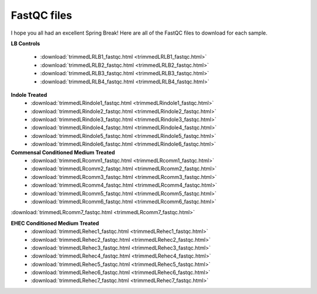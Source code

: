 .. _fastqcdownload:

FastQC files
============

I hope you all had an excellent Spring Break! Here are all of the FastQC files to download for each sample.

**LB Controls**

	* :download:`trimmedLRLB1_fastqc.html <trimmedLRLB1_fastqc.html>`
	* :download:`trimmedLRLB2_fastqc.html <trimmedLRLB2_fastqc.html>`
	* :download:`trimmedLRLB3_fastqc.html <trimmedLRLB3_fastqc.html>`
	* :download:`trimmedLRLB4_fastqc.html <trimmedLRLB4_fastqc.html>`

**Indole Treated**
	* :download:`trimmedLRindole1_fastqc.html <trimmedLRindole1_fastqc.html>`
	* :download:`trimmedLRindole2_fastqc.html <trimmedLRindole2_fastqc.html>`
	* :download:`trimmedLRindole3_fastqc.html <trimmedLRindole3_fastqc.html>`
	* :download:`trimmedLRindole4_fastqc.html <trimmedLRindole4_fastqc.html>`
	* :download:`trimmedLRindole5_fastqc.html <trimmedLRindole5_fastqc.html>`
	* :download:`trimmedLRindole6_fastqc.html <trimmedLRindole6_fastqc.html>`

**Commensal Conditioned Medium Treated**
	* :download:`trimmedLRcomm1_fastqc.html <trimmedLRcomm1_fastqc.html>`
	* :download:`trimmedLRcomm2_fastqc.html <trimmedLRcomm2_fastqc.html>`
	* :download:`trimmedLRcomm3_fastqc.html <trimmedLRcomm3_fastqc.html>`
	* :download:`trimmedLRcomm4_fastqc.html <trimmedLRcomm4_fastqc.html>`
	* :download:`trimmedLRcomm5_fastqc.html <trimmedLRcomm5_fastqc.html>`
	* :download:`trimmedLRcomm6_fastqc.html <trimmedLRcomm6_fastqc.html>`
:download:`trimmedLRcomm7_fastqc.html <trimmedLRcomm7_fastqc.html>`

**EHEC Conditioned Medium Treated**
	* :download:`trimmedLRehec1_fastqc.html <trimmedLRehec1_fastqc.html>`
	* :download:`trimmedLRehec2_fastqc.html <trimmedLRehec2_fastqc.html>`
	* :download:`trimmedLRehec3_fastqc.html <trimmedLRehec3_fastqc.html>`
	* :download:`trimmedLRehec4_fastqc.html <trimmedLRehec4_fastqc.html>`
	* :download:`trimmedLRehec5_fastqc.html <trimmedLRehec5_fastqc.html>`
	* :download:`trimmedLRehec6_fastqc.html <trimmedLRehec6_fastqc.html>`
	* :download:`trimmedLRehec7_fastqc.html <trimmedLRehec7_fastqc.html>`
